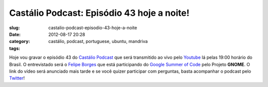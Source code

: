 Castálio Podcast: Episódio 43 hoje a noite!
#############################################
:slug: castalio-podcast-episodio-43-hoje-a-noite
:date: 2012-08-17 20:28
:category:
:tags: castálio, podcast, portuguese, ubuntu, mandriva

|Gravação pelo Youtube|

Hoje vou gravar o episódio 43 do `Castálio
Podcast <http://www.castalio.info/>`__ que será transmitido ao vivo pelo
`Youtube <https://www.youtube.com/user/castaliopodcast>`__ lá pelas
19:00 horário do Brasil. O entrevistado será o `Felipe
Borges <http://felipeborges.net/>`__ que está participando do `Google
Summer of Code <https://code.google.com/soc/>`__ pelo Projeto **GNOME**.
O link do vídeo será anunciado mais tarde e se você quizer participar
com perguntas, basta acompanhar o podcast pelo
`Twitter <https://twitter.com/castaliopod>`__!

.. |Gravação pelo Youtube| image:: https://dl.dropbox.com/u/102224/Epis%C3%B3sdio%2042%20-%20YouTube.png
